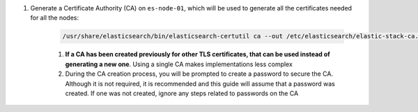 #. Generate a Certificate Authority (CA) on ``es-node-01``, which will be used to generate all the certificates needed for all the nodes:
       
    .. code-block:: bash

        /usr/share/elasticsearch/bin/elasticsearch-certutil ca --out /etc/elasticsearch/elastic-stack-ca.p12

    #. **If a CA has been created previously for other TLS certificates, that can be used instead of generating a new one**.  Using a single CA makes implementations less complex
    #. During the CA creation process, you will be prompted to create a password to secure the CA.  Although it is not required, it is
       recommended and this guide will assume that a password was created.  If one was not created, ignore any steps related to passwords on the CA